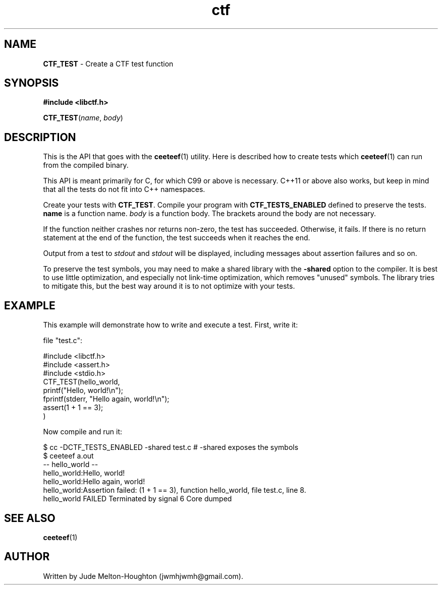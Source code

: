 .TH ctf 3 "27 July 2019"

.SH NAME
\fBCTF_TEST\fR - Create a CTF test function

.SH SYNOPSIS

.B #include <libctf.h>

\fBCTF_TEST\fR(\fIname\fR, \fIbody\fR)

.SH DESCRIPTION
This is the API that goes with the \fBceeteef\fR(1) utility. Here is described
how to create tests which \fBceeteef\fR(1) can run from the compiled binary.

This API is meant primarily for C, for which C99 or above is necessary. C++11 or
above also works, but keep in mind that all the tests do not fit into C++
namespaces.

Create your tests with \fBCTF_TEST\fR. Compile your program with
\fBCTF_TESTS_ENABLED\fR defined to preserve the tests. \fBname\fR is a function
name. \fIbody\fR is a function body. The brackets around the body are not
necessary.

If the function neither crashes nor returns non-zero, the test has succeeded.
Otherwise, it fails. If there is no return statement at the end of the function,
the test succeeds when it reaches the end.

Output from a test to \fIstdout\fR and \fIstdout\fR will be displayed, including
messages about assertion failures and so on.

To preserve the test symbols, you may need to make a shared library with the
\fB-shared\fR option to the compiler. It is best to use little optimization, and
especially not link-time optimization, which removes "unused" symbols. The
library tries to mitigate this, but the best way around it is to not optimize
with your tests.

.SH EXAMPLE

This example will demonstrate how to write and execute a test. First, write it:

file "test.c":

.PD 0
.P
#include <libctf.h>
.P
#include <assert.h>
.P
#include <stdio.h>
.P

.P
CTF_TEST(hello_world,
.P
  printf("Hello, world!\\n");
.P
  fprintf(stderr, "Hello again, world!\\n");
.P
  assert(1 + 1 == 3);
.P
)
.PD

Now compile and run it:

.PD 0
.P
 $ cc -DCTF_TESTS_ENABLED -shared test.c # -shared exposes the symbols
.P
 $ ceeteef a.out
.P
-- hello_world --
.P
hello_world:Hello, world!
.P
hello_world:Hello again, world!
.P
hello_world:Assertion failed: (1 + 1 == 3), function hello_world, file test.c,
line 8.
.P
hello_world FAILED   Terminated by signal 6   Core dumped
.PD

.SH SEE ALSO

\fBceeteef\fR(1)

.SH AUTHOR
Written by Jude Melton-Houghton (jwmhjwmh@gmail.com).
